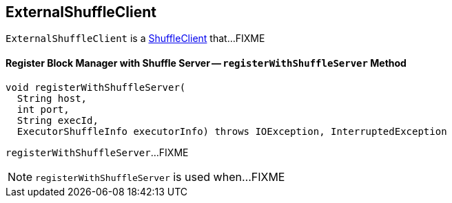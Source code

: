 == [[ExternalShuffleClient]] ExternalShuffleClient

`ExternalShuffleClient` is a link:spark-ShuffleClient.adoc[ShuffleClient] that...FIXME

==== [[registerWithShuffleServer]] Register Block Manager with Shuffle Server -- `registerWithShuffleServer` Method

[source, java]
----
void registerWithShuffleServer(
  String host,
  int port,
  String execId,
  ExecutorShuffleInfo executorInfo) throws IOException, InterruptedException
----

`registerWithShuffleServer`...FIXME

NOTE: `registerWithShuffleServer` is used when...FIXME
